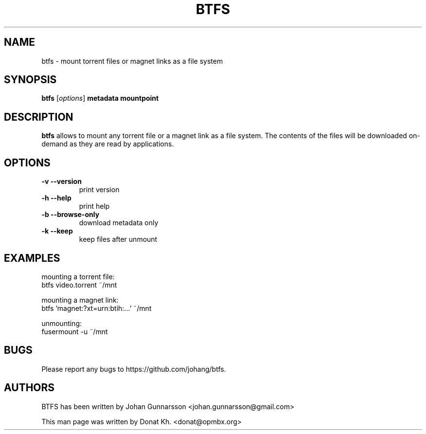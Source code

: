 .TH BTFS 1
.SH NAME
btfs \- mount torrent files or magnet links as a file system
.SH SYNOPSIS
.B btfs
[\fIoptions\fP]
\fBmetadata\fP
\fBmountpoint\fP
.SH DESCRIPTION
.B btfs
allows to mount any torrent file or a magnet link as a file
system. The contents of the files will be downloaded on-demand
as they are read by applications.
.SH OPTIONS
.TP
\fB\-v\fR   \fB\-\-version\fR
print version
.TP
\fB\-h\fR   \fB\-\-help\fR
print help
.TP
\fB\-b\fR   \fB\-\-browse-only\fR
download metadata only
.TP
\fB\-k\fR   \fB\-\-keep\fR
keep files after unmount
.SH EXAMPLES
mounting a torrent file:
  btfs video.torrent ~/mnt

mounting a magnet link:
  btfs 'magnet:?xt=urn:btih:...' ~/mnt

unmounting:
  fusermount -u ~/mnt
.SH BUGS
Please report any bugs to https://github.com/johang/btfs.
.PD
.SH "AUTHORS"
.LP
BTFS has been written by Johan Gunnarsson <johan.gunnarsson@gmail.com>
.LP
This man page was written by Donat Kh. <donat@opmbx.org>
